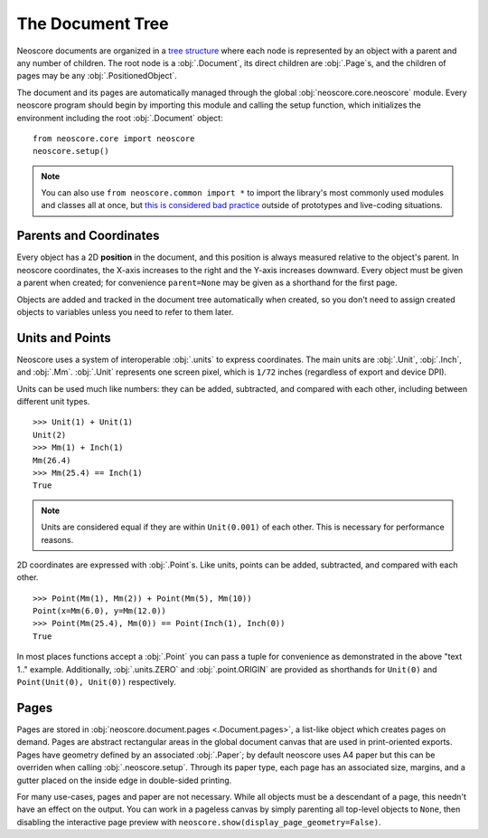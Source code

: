 The Document Tree
=================

Neoscore documents are organized in a `tree structure <https://en.wikipedia.org/wiki/Tree_(data_structure)>`_ where each node is represented by an object with a parent and any number of children. The root node is a :obj:`.Document`, its direct children are :obj:`.Page`\ s, and the children of pages may be any :obj:`.PositionedObject`.

.. graphviz::
   :align: center

   digraph g{
       bgcolor="transparent"
       node [shape=box];
       Document;
       {rank=same; p1; p2; p3}
       p1 [label="Page"];
       p2 [label="Page"];
       p3 [label="..."];
       Document -> p1;
       Document -> p2;
       Document -> p3;
       {rank=same; o1; o2; o3}
       o1 [label="PositionedObject"];
       o2 [label="PositionedObject"];
       o3 [label="..."];
       p2 -> o1
       p2 -> o2
       p2 -> o3
   }

The document and its pages are automatically managed through the global :obj:`neoscore.core.neoscore` module. Every neoscore program should begin by importing this module and calling the setup function, which initializes the environment including the root :obj:`.Document` object::

  from neoscore.core import neoscore
  neoscore.setup()


.. note::

   You can also use ``from neoscore.common import *`` to import the library's most commonly used modules and classes all at once, but `this is considered bad practice <https://stackoverflow.com/questions/2386714/why-is-import-bad>`_ outside of prototypes and live-coding situations.

Parents and Coordinates
-----------------------

Every object has a 2D **position** in the document, and this position is always measured relative to the object's parent. In neoscore coordinates, the X-axis increases to the right and the Y-axis increases downward. Every object must be given a parent when created; for convenience ``parent=None`` may be given as a shorthand for the first page.

.. rendered-example::

   from neoscore.core import neoscore
   from neoscore.core.text import Text
   from neoscore.core.units import Mm
   neoscore.setup()
   # text_1 is given parent None, implicitly the first page,
   # and positioned at the page origin (0, 0)
   text_1 = Text((Mm(0), Mm(0)), None, "text 1")
   # text_2 is given text_1 as its parent, so its position is relative to text_1
   text_2 = Text((Mm(15), Mm(30)), text_1, "text 2")
   # text_3 is given text_2 as its parent, so its positition is relative to text_2
   # Notice how text_3's position includes a negative Y value, meaning it is
   # positioned above its parent.
   text_3 = Text((Mm(5), Mm(-10)), text_2, "text 3")
   neoscore.show()

Objects are added and tracked in the document tree automatically when created, so you don't need to assign created objects to variables unless you need to refer to them later.

Units and Points
----------------

Neoscore uses a system of interoperable :obj:`.units` to express coordinates. The main units are :obj:`.Unit`, :obj:`.Inch`, and :obj:`.Mm`. :obj:`.Unit` represents one screen pixel, which is ``1/72`` inches (regardless of export and device DPI).

Units can be used much like numbers: they can be added, subtracted, and compared with each other, including between different unit types. ::

  >>> Unit(1) + Unit(1)
  Unit(2)
  >>> Mm(1) + Inch(1)
  Mm(26.4)
  >>> Mm(25.4) == Inch(1)
  True

.. note::
   Units are considered equal if they are within ``Unit(0.001)`` of each other. This is necessary for performance reasons.

2D coordinates are expressed with :obj:`.Point`\ s. Like units, points can be added, subtracted, and compared with each other. ::

  >>> Point(Mm(1), Mm(2)) + Point(Mm(5), Mm(10))
  Point(x=Mm(6.0), y=Mm(12.0))
  >>> Point(Mm(25.4), Mm(0)) == Point(Inch(1), Inch(0))
  True

In most places functions accept a :obj:`.Point` you can pass a tuple for convenience as demonstrated in the above "text 1.." example. Additionally, :obj:`.units.ZERO` and :obj:`.point.ORIGIN` are provided as shorthands for ``Unit(0)`` and ``Point(Unit(0), Unit(0))`` respectively.


Pages
-----

Pages are stored in :obj:`neoscore.document.pages <.Document.pages>`, a list-like object which creates pages on demand. Pages are abstract rectangular areas in the global document canvas that are used in print-oriented exports. Pages have geometry defined by an associated :obj:`.Paper`; by default neoscore uses A4 paper but this can be overriden when calling :obj:`.neoscore.setup`. Through its paper type, each page has an associated size, margins, and a gutter placed on the inside edge in double-sided printing.

For many use-cases, pages and paper are not necessary. While all objects must be a descendant of a page, this needn't have an effect on the output. You can work in a pageless canvas by simply parenting all top-level objects to ``None``, then disabling the interactive page preview with ``neoscore.show(display_page_geometry=False)``.

